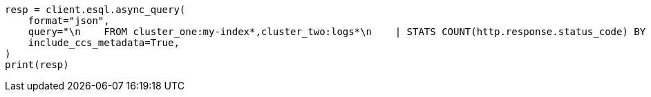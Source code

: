 // This file is autogenerated, DO NOT EDIT
// esql/esql-across-clusters.asciidoc:302

[source, python]
----
resp = client.esql.async_query(
    format="json",
    query="\n    FROM cluster_one:my-index*,cluster_two:logs*\n    | STATS COUNT(http.response.status_code) BY user.id\n    | LIMIT 2\n  ",
    include_ccs_metadata=True,
)
print(resp)
----
